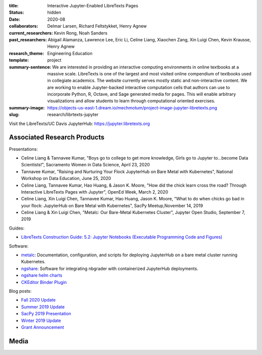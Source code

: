 :title: Interactive Jupyter-Enabled LibreTexts Pages
:status: hidden
:date: 2020-08
:collaborators: Delmar Larsen, Richard Feltstykket, Henry Agnew
:current_researchers: Kevin Rong, Noah Sanders
:past_researchers: Abigail Alamanza, Lawrence Lee, Eric Li, Celine Liang,
                   Xiaochen Zang, Xin Luigi Chen, Kevin Krausse, Henry Agnew
:research_theme: Engineering Education
:template: project
:summary-sentence: We are interested in providing an interactive computing
                   environments in online textbooks at a massive scale.
                   LibreTexts is one of the largest and most visited online
                   compendium of textbooks used in collegiate academics. The
                   website currently serves mostly static and non-interactive
                   content. We are working to enable Jupyter-backed interactive
                   computation cells that authors can use to incorporate
                   Python, R, Octave, and Sage generated media for pages. This
                   will enable arbitrary visualizations and allow students to
                   learn through computational oriented exercises.
:summary-image: https://objects-us-east-1.dream.io/mechmotum/project-image-jupyter-libretexts.png
:slug: research/librtexts-jupyter

Visit the LibreTexts/UC Davis JupyterHub: https://jupyter.libretexts.org

Associated Research Products
============================

Presentations:

- Celine Liang & Tannavee Kumar, "Boys go to college to get more knowledge,
  Girls go to Jupyter to...become Data Scientists!", Sacramento Women in Data
  Science, April 23, 2020
- Tannavee Kumar, "Raising and Nurturing Your Flock JupyterHub on Bare Metal
  with Kubernetes", National Workshop on Data Education, June 25, 2020
- Celine Liang, Tannavee Kumar, Hao Huang, & Jason K. Moore, "How did the chick
  learn cross the road? Through Interactive LibreTexts Pages with Jupyter",
  OpenEd Week, March 2, 2020
- Celine Liang, Xin Luigi Chen, Tannavee Kumar, Hao Huang, Jason
  K. Moore, "What to do when chicks go bad in your flock: JupyterHub on Bare
  Metal with Kubernetes", SacPy Meetup,November 14, 2019
- Celine Liang & Xin Luigi Chen, "Metalc: Our Bare-Metal Kubernetes Cluster",
  Jupyter Open Studio, September 7, 2019

Guides:

- `LibreTexts Construction Guide: 5.2: Jupyter Notebooks (Executable Programming Code and Figures) <https://chem.libretexts.org/Courses/Remixer_University/LibreTexts_Construction_Guide/05%3A_Interactive_Elements/5.02%3A_Jupyter_Notebooks_(Executable_Programming_Code_and_Figures)>`_

Software:

- `metalc <https://github.com/LibreTexts/metalc>`_: Documentation,
  configuration, and scripts for deploying JupyterHub on a bare metal cluster
  running Kubernetes.
- `ngshare <https://github.com/LibreTexts/ngshare>`_: Software for integrating
  nbgrader with containerized JupyterHub deployments.
- `ngshare helm charts <https://github.com/LibreTexts/ngshare-helm-repo>`_
- `CKEditor Binder Plugin <https://github.com/LibreTexts/ckeditor-binder-plugin>`_

Blog posts:

- `Fall 2020 Update <{filename}/jupyter-fall-2020.rst>`_
- `Summer 2019 Update <{filename}/jupyter-summer-2019.rst>`_
- `SacPy 2019 Presentation <{filename}/sacpy-slideck-2019.rst>`_
- `Winter 2019 Update <{filename}/jupyter-winter-2019.rst>`_
- `Grant Announcement <{filename}/libretexts-grant.rst>`_

Media
=====

.. raw:: html

   <iframe
   src="https://docs.google.com/presentation/d/e/2PACX-1vQ3Iog6fuxYjoPMgdVSfo2fHs7e86STzD7azbmhnlkM5a2QD8pPTtpI2j3EZDSckb49Pfn0-pQx36Tu/embed?start=false&loop=false&delayms=3000"
   frameborder="0" width="960" height="569" allowfullscreen="true"
   mozallowfullscreen="true" webkitallowfullscreen="true"></iframe>
   <br>
   Jupyter Open Studio Lightning Talk
   <br>

.. raw:: html

   <iframe
   src="https://docs.google.com/presentation/d/e/2PACX-1vQpprGVUh86uBUcpdQO-BD9-HQc0zit0vhf2O3z8Izs4aeYKcb8FxSX8gc43CeVM0-x_5JhIj03vRM0/embed?start=false&loop=false&delayms=3000"
   frameborder="0" width="960" height="569" allowfullscreen="true"
   mozallowfullscreen="true" webkitallowfullscreen="true"></iframe>
   <br>
   SacPy 2019 Talk
   <br>

.. raw:: html

   <iframe
   src="https://docs.google.com/presentation/d/e/2PACX-1vQ-Q9xsD0fTAjkWZX8oKHApmK-c3z87LX6994wwO1aDOCiL9-2sWR8D-QrlJuq023MW6g1IaMrvlV5s/embed?start=false&loop=false&delayms=3000"
   frameborder="0" width="960" height="569" allowfullscreen="true"
   mozallowfullscreen="true" webkitallowfullscreen="true"></iframe>
   <br>
   OpenEd Week Slides
   <br>

.. raw:: html

   <iframe width="560" height="315"
   src="https://www.youtube.com/embed/l-OVteC4PpA" frameborder="0"
   allow="accelerometer; autoplay; encrypted-media; gyroscope;
   picture-in-picture" allowfullscreen></iframe>
   <br>
   OpenEd Week Webinar
   <br>

.. raw:: html

   <iframe width="560" height="315"
   src="https://www.youtube.com/embed/dIwZ-QQ8xSs" frameborder="0"
   allow="accelerometer; autoplay; encrypted-media; gyroscope;
   picture-in-picture" allowfullscreen></iframe> 
   <br>
   Video tutorial on using the CKeditor Binder plugin.
   <br>

.. raw:: html

   <iframe width="560" height="315"
   src="https://www.youtube.com/embed/gA9s0NQRVzY" frameborder="0"
   allow="accelerometer; autoplay; encrypted-media; gyroscope;
   picture-in-picture" allowfullscreen></iframe>
   <br>
   This presentation outlines the state of affairs of three case studies of
   faculty-textbook authors integrating Jupyter executable code into their
   LibreTexts textbooks.
   <br>
